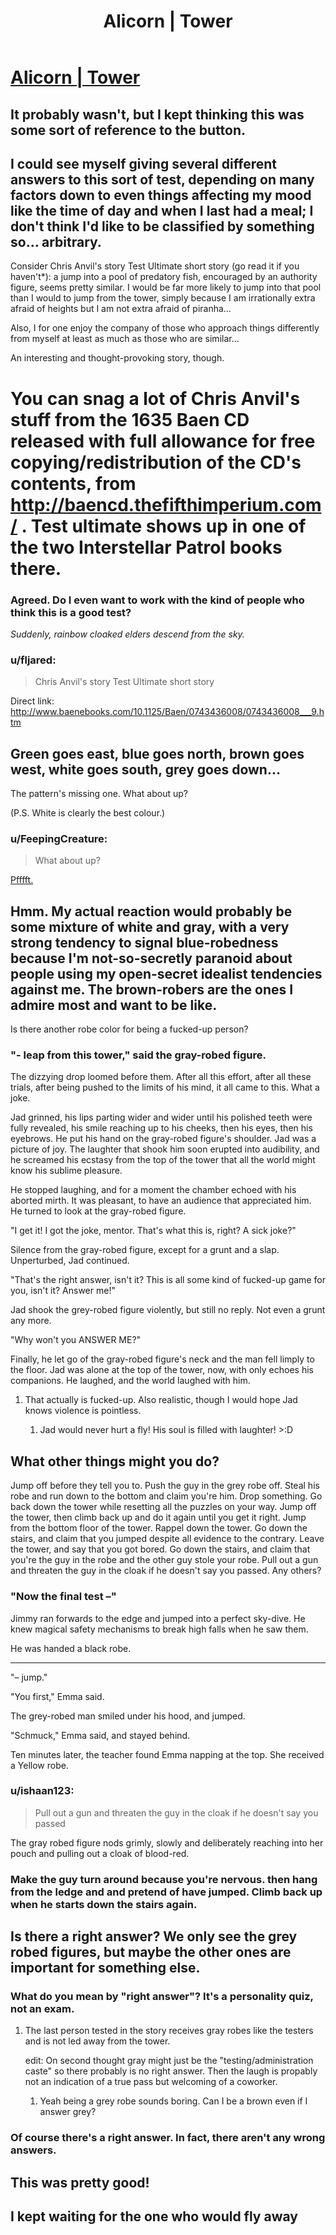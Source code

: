 #+TITLE: Alicorn | Tower

* [[http://alicorn.elcenia.com/stories/tower.shtml][Alicorn | Tower]]
:PROPERTIES:
:Author: traverseda
:Score: 71
:DateUnix: 1428957687.0
:DateShort: 2015-Apr-14
:END:

** It probably wasn't, but I kept thinking this was some sort of reference to the button.
:PROPERTIES:
:Author: Fredlage
:Score: 10
:DateUnix: 1428970174.0
:DateShort: 2015-Apr-14
:END:


** I could see myself giving several different answers to this sort of test, depending on many factors down to even things affecting my mood like the time of day and when I last had a meal; I don't think I'd like to be classified by something so... arbitrary.

Consider Chris Anvil's story Test Ultimate short story (go read it if you haven't*): a jump into a pool of predatory fish, encouraged by an authority figure, seems pretty similar. I would be far more likely to jump into that pool than I would to jump from the tower, simply because I am irrationally extra afraid of heights but I am not extra afraid of piranha...

Also, I for one enjoy the company of those who approach things differently from myself at least as much as those who are similar...

An interesting and thought-provoking story, though.

* You can snag a lot of Chris Anvil's stuff from the 1635 Baen CD released with full allowance for free copying/redistribution of the CD's contents, from [[http://baencd.thefifthimperium.com/]] . Test ultimate shows up in one of the two Interstellar Patrol books there.
:PROPERTIES:
:Author: Escapement
:Score: 6
:DateUnix: 1429028103.0
:DateShort: 2015-Apr-14
:END:

*** Agreed. Do I even want to work with the kind of people who think this is a good test?

/Suddenly, rainbow cloaked elders descend from the sky./
:PROPERTIES:
:Author: chaosmosis
:Score: 9
:DateUnix: 1429028636.0
:DateShort: 2015-Apr-14
:END:


*** u/fljared:
#+begin_quote
  Chris Anvil's story Test Ultimate short story
#+end_quote

Direct link: [[http://www.baenebooks.com/10.1125/Baen/0743436008/0743436008___9.htm]]
:PROPERTIES:
:Author: fljared
:Score: 2
:DateUnix: 1429039220.0
:DateShort: 2015-Apr-14
:END:


** Green goes east, blue goes north, brown goes west, white goes south, grey goes down...

The pattern's missing one. What about up?

(P.S. White is clearly the best colour.)
:PROPERTIES:
:Author: Chronophilia
:Score: 3
:DateUnix: 1429010871.0
:DateShort: 2015-Apr-14
:END:

*** u/FeepingCreature:
#+begin_quote
  What about up?
#+end_quote

[[https://www.youtube.com/watch?v=4GE7QYc9HfM][Pfffft.]]
:PROPERTIES:
:Author: FeepingCreature
:Score: 5
:DateUnix: 1429021568.0
:DateShort: 2015-Apr-14
:END:


** Hmm. My actual reaction would probably be some mixture of white and gray, with a very strong tendency to signal blue-robedness because I'm not-so-secretly paranoid about people using my open-secret idealist tendencies against me. The brown-robers are the ones I admire most and want to be like.

Is there another robe color for being a fucked-up person?
:PROPERTIES:
:Score: 2
:DateUnix: 1429025940.0
:DateShort: 2015-Apr-14
:END:

*** "- leap from this tower," said the gray-robed figure.

The dizzying drop loomed before them. After all this effort, after all these trials, after being pushed to the limits of his mind, it all came to this. What a joke.

Jad grinned, his lips parting wider and wider until his polished teeth were fully revealed, his smile reaching up to his cheeks, then his eyes, then his eyebrows. He put his hand on the gray-robed figure's shoulder. Jad was a picture of joy. The laughter that shook him soon erupted into audibility, and he screamed his ecstasy from the top of the tower that all the world might know his sublime pleasure.

He stopped laughing, and for a moment the chamber echoed with his aborted mirth. It was pleasant, to have an audience that appreciated him. He turned to look at the gray-robed figure.

"I get it! I got the joke, mentor. That's what this is, right? A sick joke?"

Silence from the gray-robed figure, except for a grunt and a slap. Unperturbed, Jad continued.

"That's the right answer, isn't it? This is all some kind of fucked-up game for you, isn't it? Answer me!"

Jad shook the grey-robed figure violently, but still no reply. Not even a grunt any more.

"Why won't you ANSWER ME?"

Finally, he let go of the gray-robed figure's neck and the man fell limply to the floor. Jad was alone at the top of the tower, now, with only echoes his companions. He laughed, and the world laughed with him.
:PROPERTIES:
:Author: blazinghand
:Score: 2
:DateUnix: 1429040827.0
:DateShort: 2015-Apr-15
:END:

**** That actually is fucked-up. Also realistic, though I would hope Jad knows violence is pointless.
:PROPERTIES:
:Score: 1
:DateUnix: 1429047760.0
:DateShort: 2015-Apr-15
:END:

***** Jad would never hurt a fly! His soul is filled with laughter! >:D
:PROPERTIES:
:Author: blazinghand
:Score: 2
:DateUnix: 1429051538.0
:DateShort: 2015-Apr-15
:END:


** What other things might you do?

Jump off before they tell you to. Push the guy in the grey robe off. Steal his robe and run down to the bottom and claim you're him. Drop something. Go back down the tower while resetting all the puzzles on your way. Jump off the tower, then climb back up and do it again until you get it right. Jump from the bottom floor of the tower. Rappel down the tower. Go down the stairs, and claim that you jumped despite all evidence to the contrary. Leave the tower, and say that you got bored. Go down the stairs, and claim that you're the guy in the robe and the other guy stole your robe. Pull out a gun and threaten the guy in the cloak if he doesn't say you passed. Any others?
:PROPERTIES:
:Author: DCarrier
:Score: 2
:DateUnix: 1429036186.0
:DateShort: 2015-Apr-14
:END:

*** "Now the final test --"

Jimmy ran forwards to the edge and jumped into a perfect sky-dive. He knew magical safety mechanisms to break high falls when he saw them.

He was handed a black robe.

--------------

"-- jump."

"You first," Emma said.

The grey-robed man smiled under his hood, and jumped.

"Schmuck," Emma said, and stayed behind.

Ten minutes later, the teacher found Emma napping at the top. She received a Yellow robe.
:PROPERTIES:
:Author: mhd-hbd
:Score: 6
:DateUnix: 1429127527.0
:DateShort: 2015-Apr-16
:END:


*** u/ishaan123:
#+begin_quote
  Pull out a gun and threaten the guy in the cloak if he doesn't say you passed
#+end_quote

The gray robed figure nods grimly, slowly and deliberately reaching into her pouch and pulling out a cloak of blood-red.
:PROPERTIES:
:Author: ishaan123
:Score: 3
:DateUnix: 1429048326.0
:DateShort: 2015-Apr-15
:END:


*** Make the guy turn around because you're nervous. then hang from the ledge and and pretend of have jumped. Climb back up when he starts down the stairs again.
:PROPERTIES:
:Author: fljared
:Score: 1
:DateUnix: 1429039392.0
:DateShort: 2015-Apr-14
:END:


** Is there a right answer? We only see the grey robed figures, but maybe the other ones are important for something else.
:PROPERTIES:
:Author: DCarrier
:Score: 2
:DateUnix: 1428971113.0
:DateShort: 2015-Apr-14
:END:

*** What do you mean by "right answer"? It's a personality quiz, not an exam.
:PROPERTIES:
:Author: Roxolan
:Score: 19
:DateUnix: 1428971322.0
:DateShort: 2015-Apr-14
:END:

**** The last person tested in the story receives gray robes like the testers and is not led away from the tower.

edit: On second thought gray might just be the "testing/administration caste" so there probably is no right answer. Then the laugh is propably not an indication of a true pass but welcoming of a coworker.
:PROPERTIES:
:Author: DrunkenQuetzalcoatl
:Score: 19
:DateUnix: 1428971982.0
:DateShort: 2015-Apr-14
:END:

***** Yeah being a grey robe sounds boring. Can I be a brown even if I answer grey?
:PROPERTIES:
:Author: Charlie___
:Score: 1
:DateUnix: 1429110809.0
:DateShort: 2015-Apr-15
:END:


*** Of course there's a right answer. In fact, there aren't any wrong answers.
:PROPERTIES:
:Author: Chronophilia
:Score: 4
:DateUnix: 1429010735.0
:DateShort: 2015-Apr-14
:END:


** This was pretty good!
:PROPERTIES:
:Author: ronnie246
:Score: 1
:DateUnix: 1428984194.0
:DateShort: 2015-Apr-14
:END:


** I kept waiting for the one who would fly away
:PROPERTIES:
:Author: cultureulterior
:Score: 1
:DateUnix: 1429036092.0
:DateShort: 2015-Apr-14
:END:
